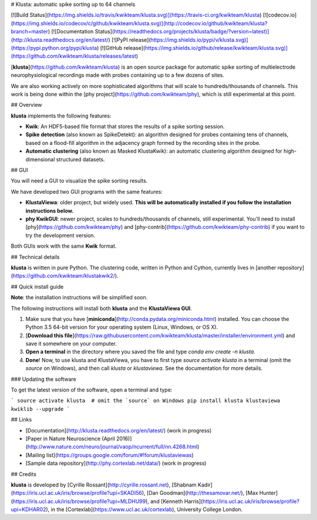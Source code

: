 # Klusta: automatic spike sorting up to 64 channels

[![Build Status](https://img.shields.io/travis/kwikteam/klusta.svg)](https://travis-ci.org/kwikteam/klusta)
[![codecov.io](https://img.shields.io/codecov/c/github/kwikteam/klusta.svg)](http://codecov.io/github/kwikteam/klusta?branch=master)
[![Documentation Status](https://readthedocs.org/projects/klusta/badge/?version=latest)](http://klusta.readthedocs.org/en/latest/)
[![PyPI release](https://img.shields.io/pypi/v/klusta.svg)](https://pypi.python.org/pypi/klusta)
[![GitHub release](https://img.shields.io/github/release/kwikteam/klusta.svg)](https://github.com/kwikteam/klusta/releases/latest)

[**klusta**](https://github.com/kwikteam/klusta) is an open source package for automatic spike sorting of multielectrode neurophysiological recordings made with probes containing up to a few dozens of sites.

We are also working actively on more sophisticated algorithms that will scale to hundreds/thousands of channels. This work is being done within the [phy project](https://github.com/kwikteam/phy), which is still experimental at this point.

## Overview

**klusta** implements the following features:

* **Kwik**: An HDF5-based file format that stores the results of a spike sorting session.
* **Spike detection** (also known as SpikeDetekt): an algorithm designed for probes containing tens of channels, based on a flood-fill algorithm in the adjacency graph formed by the recording sites in the probe.
* **Automatic clustering** (also known as Masked KlustaKwik): an automatic clustering algorithm designed for high-dimensional structured datasets.


## GUI

You will need a GUI to visualize the spike sorting results.

We have developed two GUI programs with the same features:

* **KlustaViewa**: older project, but widely used. **This will be automatically installed if you follow the installation instructions below.**
* **phy KwikGUI**: newer project, scales to hundreds/thousands of channels, still experimental. You'll need to install [phy](https://github.com/kwikteam/phy) and [phy-contrib](https://github.com/kwikteam/phy-contrib) if you want to try the development version.

Both GUIs work with the same **Kwik** format.


## Technical details

**klusta** is written in pure Python. The clustering code, written in Python and Cython, currently lives in [another repository](https://github.com/kwikteam/klustakwik2/).


## Quick install guide

**Note**: the installation instructions will be simplified soon.

The following instructions will install both **klusta** and the **KlustaViewa GUI**.

1. Make sure that you have [**miniconda**](http://conda.pydata.org/miniconda.html) installed. You can choose the Python 3.5 64-bit version for your operating system (Linux, Windows, or OS X).
2. [**Download this file**](https://raw.githubusercontent.com/kwikteam/klusta/master/installer/environment.yml) and save it somewhere on your computer.
3. **Open a terminal** in the directory where you saved the file and type `conda env create -n klusta`.
4. **Done**! Now, to use klusta and KlustaViewa, you have to first type `source activate klusta` in a terminal (omit the `source` on Windows), and then call `klusta` or `klustaviewa`. See the documentation for more details.

### Updating the software

To get the latest version of the software, open a terminal and type:

```
source activate klusta  # omit the `source` on Windows
pip install klusta klustaviewa kwiklib --upgrade
```

## Links

* [Documentation](http://klusta.readthedocs.org/en/latest/) (work in progress)
* [Paper in Nature Neuroscience (April 2016)](http://www.nature.com/neuro/journal/vaop/ncurrent/full/nn.4268.html)
* [Mailing list](https://groups.google.com/forum/#!forum/klustaviewas)
* [Sample data repository](http://phy.cortexlab.net/data/) (work in progress)


## Credits

**klusta** is developed by [Cyrille Rossant](http://cyrille.rossant.net), [Shabnam Kadir](https://iris.ucl.ac.uk/iris/browse/profile?upi=SKADI56), [Dan Goodman](http://thesamovar.net/), [Max Hunter](https://iris.ucl.ac.uk/iris/browse/profile?upi=MLDHU99), and [Kenneth Harris](https://iris.ucl.ac.uk/iris/browse/profile?upi=KDHAR02), in the [Cortexlab](https://www.ucl.ac.uk/cortexlab), University College London.


